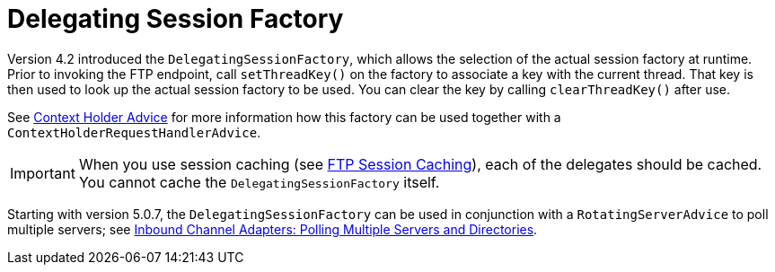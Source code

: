 [[ftp-dsf]]
= Delegating Session Factory

Version 4.2 introduced the `DelegatingSessionFactory`, which allows the selection of the actual session factory at runtime.
Prior to invoking the FTP endpoint, call `setThreadKey()` on the factory to associate a key with the current thread.
That key is then used to look up the actual session factory to be used.
You can clear the key by calling `clearThreadKey()` after use.

See xref:handler-advice/context-holder.adoc[Context Holder Advice] for more information how this factory can be used together with a `ContextHolderRequestHandlerAdvice`.

IMPORTANT: When you use session caching (see xref:ftp/session-caching.adoc[FTP Session Caching]), each of the delegates should be cached.
You cannot cache the `DelegatingSessionFactory` itself.

Starting with version 5.0.7, the `DelegatingSessionFactory` can be used in conjunction with a `RotatingServerAdvice` to poll multiple servers; see xref:ftp/rotating-server-advice.adoc[Inbound Channel Adapters: Polling Multiple Servers and Directories].

